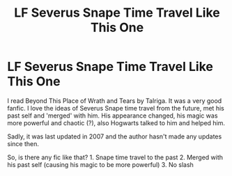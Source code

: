 #+TITLE: LF Severus Snape Time Travel Like This One

* LF Severus Snape Time Travel Like This One
:PROPERTIES:
:Author: AzlaHashi
:Score: 2
:DateUnix: 1620014216.0
:DateShort: 2021-May-03
:FlairText: Request
:END:
I read Beyond This Place of Wrath and Tears by Talriga. It was a very good fanfic. I love the ideas of Severus Snape time travel from the future, met his past self and 'merged' with him. His appearance changed, his magic was more powerful and chaotic (?), also Hogwarts talked to him and helped him.

Sadly, it was last updated in 2007 and the author hasn't made any updates since then.

So, is there any fic like that? 1. Snape time travel to the past 2. Merged with his past self (causing his magic to be more powerful) 3. No slash

